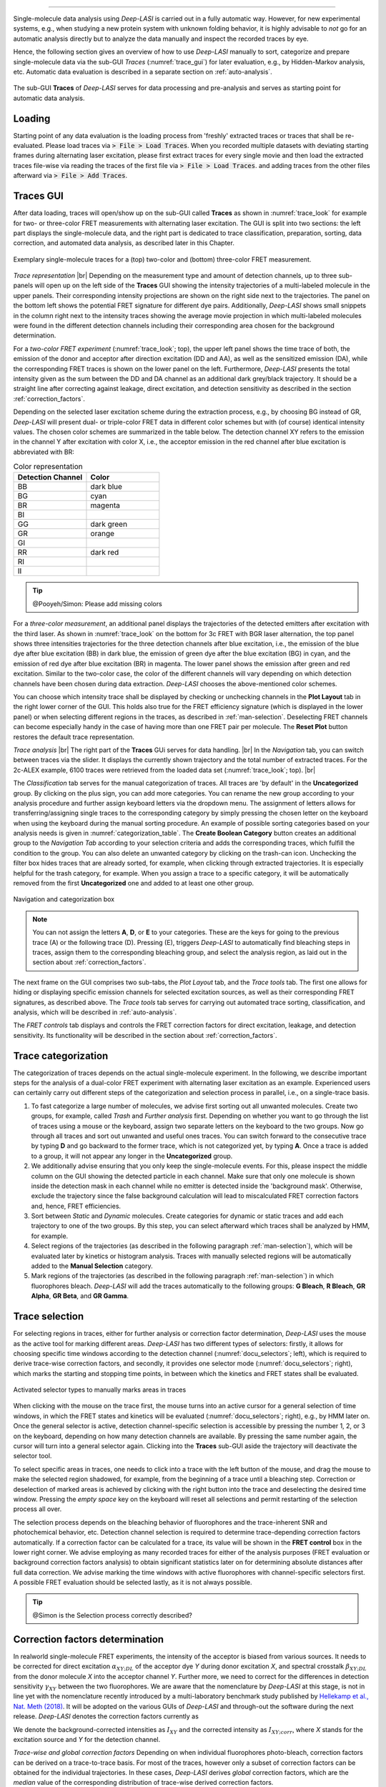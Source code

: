 .. |br| raw:: html

   <br />

-----------------------------------------------

Single-molecule data analysis using *Deep-LASI* is carried out in a fully automatic way. However, for new experimental systems, e.g., when studying a new protein system with unknown folding behavior, it is highly advisable to *not* go for an automatic analysis directly but to analyze the data manually and inspect the recorded traces by eye.

Hence, the following section gives an overview of how to use *Deep-LASI* manually to sort, categorize and prepare single-molecule data via the sub-GUI *Traces* (:numref:`trace_gui`) for later evaluation, e.g., by Hidden-Markov analysis, etc. Automatic data evaluation is described in a separate section on :ref:`auto-analysis`.

.. figure:: ./../figures/documents/Traces_Manual.png
   :width: 650
   :alt: Trace Deep-LASI
   :align: center
   :name: trace_gui

   The sub-GUI **Traces** of *Deep-LASI* serves for data processing and pre-analysis and serves as starting point for automatic data analysis.

..  _loading_doc:
Loading
~~~~~~~~~~~~~
Starting point of any data evaluation is the loading process from 'freshly' extracted traces or traces that shall be re-evaluated. Please load traces via :code:`> File > Load Traces`. When you recorded multiple datasets with deviating starting frames during alternating laser excitation, please first extract traces for every single movie and then load the extracted traces file-wise via reading the traces of the first file via :code:`> File > Load Traces`. and adding traces from the other files afterward via :code:`> File > Add Traces`.

..  _manual_analysis:
Traces GUI
~~~~~~~~~~~~~~~~~~~~
After data loading, traces will open/show up on the sub-GUI called **Traces** as shown in :numref:`trace_look` for example for two- or three-color FRET measurements with alternating laser excitation. The GUI is split into two sections: the left part displays the single-molecule data, and the right part is dedicated to trace classification, preparation, sorting, data correction, and automated data analysis, as described later in this Chapter.

.. figure:: ./../figures/documents/Fig_18_Trace_Surface.png
   :width: 700
   :alt: trace
   :align: center
   :name: trace_look

   Exemplary single-molecule traces for a (top) two-color and (bottom) three-color FRET measurement.

*Trace representation* |br|
Depending on the measurement type and amount of detection channels, up to three sub-panels will open up on the left side of the **Traces** GUI showing the intensity trajectories of a multi-labeled molecule in the upper panels. Their corresponding intensity projections are shown on the right side next to the trajectories. The panel on the bottom left shows the potential FRET signature for different dye pairs. Additionally, *Deep-LASI* shows small snippets in the column right next to the intensity traces showing the average movie projection in which multi-labeled molecules were found in the different detection channels including their corresponding area chosen for the background determination.

For a *two-color FRET experiment* (:numref:`trace_look`; top), the upper left
panel shows the time trace of both, the emission of the donor and acceptor after direction excitation (DD and AA), as well as the sensitized emission (DA), while the corresponding FRET traces is shown on the lower panel on the left. Furthermore, *Deep-LASI* presents the total intensity given as the sum between the DD and DA channel as an additional dark grey/black trajectory. It should be a straight line after correcting against leakage, direct excitation, and detection sensitivity as described in the section :ref:`correction_factors`.

Depending on the selected laser excitation scheme during the extraction process, e.g., by choosing BG instead of GR, *Deep-LASI* will present dual- or triple-color FRET data in different color schemes but with (of course) identical intensity values. The chosen color schemes are summarized in the table below. The detection channel XY refers to the emission in the channel Y after excitation with color X, i.e., the acceptor emission in the red channel after blue excitation is abbreviated with BR:

..  csv-table:: Color representation
   :header: "Detection Channel", "Color"
   :widths: 50, 50

   "BB", "dark blue"
   "BG", "cyan"
   "BR", "magenta"
   "BI", " "
   "GG", "dark green"
   "GR", "orange"
   "GI", " "
   "RR", "dark red"
   "RI", " "
   "II", " "

.. tip:: @Pooyeh/Simon: Please add missing colors

For a *three-color measurement*, an additional panel displays the trajectories of the detected emitters after excitation with the third laser. As shown in :numref:`trace_look` on the bottom for 3c FRET with BGR laser alternation, the top panel shows three intensities trajectories for the three detection channels after blue excitation, i.e., the emission of the blue dye after blue excitation (BB) in dark blue, the emission of green dye after the blue excitation (BG) in cyan, and the emission of red dye after blue excitation (BR) in magenta. The lower panel shows the emission after green and red excitation. Similar to the two-color case, the color of the different channels will vary depending on which detection channels have been chosen during data extraction. *Deep-LASI* chooses the above-mentioned color schemes.

You can choose which intensity trace shall be displayed by checking or unchecking channels in the **Plot Layout** tab in the right lower corner of the GUI. This holds also true for the FRET efficiency signature (which is displayed in the lower panel) or when selecting different regions in the traces, as described in :ref:`man-selection`. Deselecting FRET channels can become especially handy in the case of having more than one FRET pair per molecule. The **Reset Plot** button restores the default trace representation.

*Trace analysis* |br|
The right part of the **Traces** GUi serves for data handling. |br|
In the *Navigation* tab, you can switch between traces via the slider.
It displays the currently shown trajectory and the total number of extracted traces. For the 2c-ALEX example, 6100 traces were retrieved from the loaded data set (:numref:`trace_look`; top). |br|

The *Classification* tab serves for the manual categorization of traces.
All traces are 'by default' in the **Uncategorized** group. By clicking on the plus sign, you can add more categories. You can rename the new group according to your analysis procedure and further assign keyboard letters via the dropdown menu. The assignment of letters allows for transferring/assigning single traces to the corresponding category by simply pressing the chosen letter on the keyboard when using the keyboard during the manual sorting procedure. An example of possible sorting categories based on your analysis needs is given
in :numref:`categorization_table`. The **Create Boolean Category** button creates an additional group to the *Navigation Tab* according to your selection criteria and adds the corresponding traces, which fulfill the condition to the group.
You can also delete an unwanted category by clicking on the trash-can icon. Unchecking the filter box hides traces that are already sorted, for example, when clicking through extracted trajectories. It is especially helpful for the trash category, for example. When you assign a trace to a specific category, it will be automatically removed from the first **Uncategorized** one and added to at least one other group.

.. figure:: ./../figures/documents/Fig_19_Categories.png
   :width: 300
   :alt: categorization options
   :align: center
   :name: categorization_table

   Navigation and categorization box

.. note:: You can not assign the letters **A**, **D**, or **E** to your categories. These are the keys for going to the previous trace (A) or the following trace (D). Pressing (E), triggers *Deep-LASI* to automatically find bleaching steps in traces, assign them to the corresponding bleaching group, and select the analysis region, as laid out in the section about :ref:`correction_factors`.

The next frame on the GUI comprises two sub-tabs, the *Plot Layout* tab, and the *Trace tools* tab. The first one allows for hiding or displaying specific emission channels for selected excitation sources, as well as their corresponding FRET signatures, as described above. The *Trace tools* tab serves for carrying out automated trace sorting, classification, and analysis, which will be described in :ref:`auto-analysis`.

The *FRET controls* tab displays and controls the FRET correction factors for direct excitation, leakage, and detection sensitivity. Its functionality will be described in the section about :ref:`correction_factors`.

..  _man-categorization:
Trace categorization
~~~~~~~~~~~~~~~~~~~~
The categorization of traces depends on the actual single-molecule experiment. In the following, we describe important steps for the analysis of a dual-color FRET experiment with alternating laser excitation as an example. Experienced users can certainly carry out different steps of the categorization and selection process in parallel, i.e., on a single-trace basis.

#. To fast categorize a large number of molecules, we advise first sorting out all unwanted molecules. Create two groups, for example, called *Trash* and *Further analysis* first. Depending on whether you want to go through the list of traces using a mouse or the keyboard, assign two separate letters on the keyboard to the two groups. Now go through all traces and sort out unwanted and useful ones traces. You can switch forward to the consecutive trace by typing **D** and go backward to the former trace, which is not categorized yet, by typing **A**. Once a trace is added to a group, it will not appear any longer in the **Uncategorized** group.

#. We additionally advise ensuring that you only keep the single-molecule events. For this, please inspect the middle column on the GUI showing the detected particle in each channel. Make sure that only one molecule is shown inside the detection mask in each channel while no emitter is detected inside the 'background mask'. Otherwise, exclude the trajectory since the false background calculation will lead to miscalculated FRET correction factors and, hence, FRET efficiencies.

#. Sort between *Static* and *Dynamic* molecules. Create categories for dynamic or static traces and add each trajectory to one of the two groups. By this step, you can select afterward which traces shall be analyzed by HMM, for example.

#. Select regions of the trajectories (as described in the following paragraph :ref:`man-selection`), which will be evaluated later by kinetics or histogram analysis. Traces with manually selected regions will be automatically added to the **Manual Selection** category.

#. Mark regions of the trajectories (as described in the following paragraph :ref:`man-selection`) in which fluorophores bleach. *Deep-LASI* will add the traces automatically to the following groups: **G Bleach**, **R Bleach**, **GR Alpha**, **GR Beta**, and **GR Gamma**.

..  _man-selection:
Trace selection
~~~~~~~~~~~~~~~~~~~~
For selecting regions in traces, either for further analysis or correction factor determination, *Deep-LASI* uses the mouse as the active tool for marking different areas. *Deep-LASI* has two different types of selectors: firstly, it allows for choosing specific time windows according to the detection channel (:numref:`docu_selectors`; left), which is required to derive trace-wise correction factors, and secondly, it provides one selector mode (:numref:`docu_selectors`; right), which marks the starting and stopping time points, in between which the kinetics and FRET states shall be evaluated.

.. figure:: ./../figures/documents/Fig_20_Selectors.png
   :width: 550
   :alt: Selector types
   :align: center
   :name: docu_selectors

   Activated selector types to manually marks areas in traces

When clicking with the mouse on the trace first, the mouse turns into an active cursor for a general selection of time windows, in which the FRET states and kinetics will be evaluated (:numref:`docu_selectors`; right), e.g., by HMM later on. Once the general selector is active, detection channel-specific selection is accessible by pressing the number 1, 2, or 3 on the keyboard, depending on how many detection channels are available. By pressing the same number again, the cursor will turn into a general selector again. Clicking into the **Traces** sub-GUI aside the trajectory will deactivate the selector tool.

To select specific areas in traces, one needs to click into a trace with the left button of the mouse, and drag the mouse to make the selected region shadowed, for example, from the beginning of a trace until a bleaching step. Correction or deselection of marked areas is achieved by clicking with the right button into the trace and deselecting the desired time window. Pressing the *empty space* key on the keyboard will reset all selections and permit restarting of the selection process all over.

The selection process depends on the bleaching behavior of fluorophores and the trace-inherent SNR and photochemical behavior, etc. Detection channel selection is required to determine trace-depending correction factors automatically. If a correction factor can be calculated for a trace, its value will be shown in the **FRET control** box in the lower right corner. We advise employing as many recorded traces for either of the analysis purposes (FRET evaluation or background correction factors analysis) to obtain significant statistics later on for determining absolute distances after full data correction. We advise marking the time windows with active fluorophores with channel-specific selectors first. A possible FRET evaluation should be selected lastly, as it is not always possible.

.. tip:: @Simon is the Selection process correctly described?

.. figure:: ./../figures/documents/Fig_21_Selectors_Traces.png
   :width: 800
   :alt: cursor example for a two color trace
   :align: center
   :name: example_cursor_trace

   Activated cursors for (A-B) channel-specific selection in the green channel (A), in the red channel (B) and for (C) choosing the time window by start and stop value in which the FRET states and kinetics shall be evaluated.

 :numref:`docu_selectors` provides an example of the three selector types available to evaluate a 2c ALEX trace and the outcome of such an analysis. Using the green selector (:numref:`docu_selectors`; A) the time window was marked in which, the green dye was active. The middle panel shows the time window, in which the red fluorophore was active (:numref:`docu_selectors`; B). The general selector marks the time window for FRET evaluation. This time window is not extra visualized (:numref:`docu_selectors`; C). The FRET efficiency trace gets the selection until the first bleaching step, and this region will be added to the FRET histogram in the end.

..  _correction_factors:
Correction factors determination
~~~~~~~~~~~~~~~~~~~~
In realworld single-molecule FRET experiments, the intensity of the acceptor is biased from various sources. It needs to be corrected for direct excitation :math:`\alpha_{XY;DL}` of the acceptor dye *Y* during donor excitation *X*, and spectral crosstalk :math:`\beta_{XY;DL}` from the donor molecule *X* into the acceptor channel *Y*. Further more, we need to correct for the differences in detection sensitivity :math:`\gamma_{XY}` between the two fluorophores. We are aware that the nomenclature by *Deep-LASI* at this stage, is not in line yet with the nomenclature recently introduced by a multi-laboratory benchmark study published by `Hellekamp et al., Nat. Meth (2018) <https://www.nature.com/articles/s41592-018-0085-0>`_. It will be adopted on the various GUIs of *Deep-LASI* and through-out the software during the next release. *Deep-LASI* denotes the correction factors currently as

..  list-table:: Correction factors
   :widths: 50, 50, 200
   :header-row: 1

    * - Correction factor employed by *Deep-LASI*
      - Correction factor employed by Hellekamp et al.
      - Description
    * - :math:`\alpha_{XY;DL}`
      - :math:`\delta_{XY}`
      - Direct excitation of the acceptor fluorophore *Y* during excitation with *X*
    * - :math:`\beta_{XY;DL}`
      - :math:`\alpha_{XY}`
      - Spectral crosstalk from the fluorophore *X* in the detector channel *Y*
    * - :math:`\gamma_{XY}`
      - Compensation for difference in detection sensitivities between Channels *X* and *Y*

We denote the background-corrected intensities as :math:`I_{XY}` and the corrected intensity as :math:`I_{XY;corr}`, where *X* stands for the excitation source and *Y* for the detection channel.

*Trace-wise and global correction factors*
Depending on when individual fluorophores photo-bleach, correction factors can be derived on a trace-to-trace basis. For most of the traces, however only a subset of correction factors can be obtained for the individual trajectories. In these cases, *Deep-LASI* derives *global* correction factors, which are the *median* value of the corresponding distribution of trace-wise derived correction factors.

*Deep-LASI* uses bleaching steps in single intensity trajectories to calculate possible correction factors on a trace-to-trace basis. Using traces that were presorted and categorized as **B Bleach**, **G Bleach**, **R Bleach** or **I Bleach**, trace-wise correction factors for direct excitation and spectral crosstalk between two channels can be determined.

Following the definition of leakage of the donor fluorescence into the acceptor channel according to
.. :math::
    \beta_{XY;DL} = \left \frac{\langle I_{XY}\rangle}{\langle I_{XX} \rangle} \right\rvert_{no acceptor}

**Deep-LASI** determines :math:`\beta_{XY;DL}` for acceptor bleaching steps from the static intensity in the donor channel before and after the bleaching. Here, :math:`\langle I_{XX}\rangle` refers to the mean donor intensity and :math:`\langle I_{XY}\rangle` to the mean acceptor intensity after acceptor bleaching. 

If you want to select channel specific regions, press the numbers 1,2,… to indicate the channel with the same order you loaded the images, and then you can select the region by the cursor special to each channel like the example on figure 20 for the red channel as the second one. For other channels the cursor shows the other corresponding letters like B, G, and I.


.. :math::
    \beta_{XY;DL} = \frac{\langle E    \rangle}{1 - XXX}



The correction factors calculated from each trace are in the **FRET control** box on the lower right corner. If a trace is not suitable for calculating the correction factors, then the median value of the whole data set would be applied on that.

.. figure:: ./../figures/documents/Fig_21_Correction_Factor_Table.png
   :width: 450
   :alt: correction factor box
   :align: center
   :name: correction factor box

   Correction factors based on the selected region on a trace



.. math::
   \frac{ \sum_{t=0}^{N}f(t,k) }{N}



..  _hmm:
Kinetics analysis by HMM
~~~~~~~~~~~~~~~~~~~~

..  _histograms:
Histogram Analysis
~~~~~~~~~~~~~~~~~~~~


